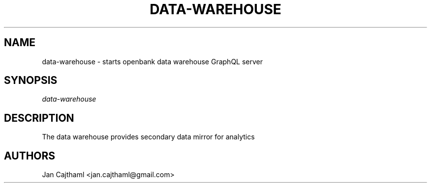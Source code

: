 .nh
.TH "DATA-WAREHOUSE" "1" "Jul 2020" "Data Warehouse" "OpenBank Data Warehouse Server Manual"
.sp
.SH "NAME"
data-warehouse \- starts openbank data warehouse GraphQL server
.SH "SYNOPSIS"
.sp
.nf
\fIdata-warehouse
.fi
.sp
.SH "DESCRIPTION"
.sp
The data warehouse provides secondary data mirror for analytics
.sp
.SH "AUTHORS"
.sp
Jan Cajthaml <jan.cajthaml@gmail.com>
.sp
